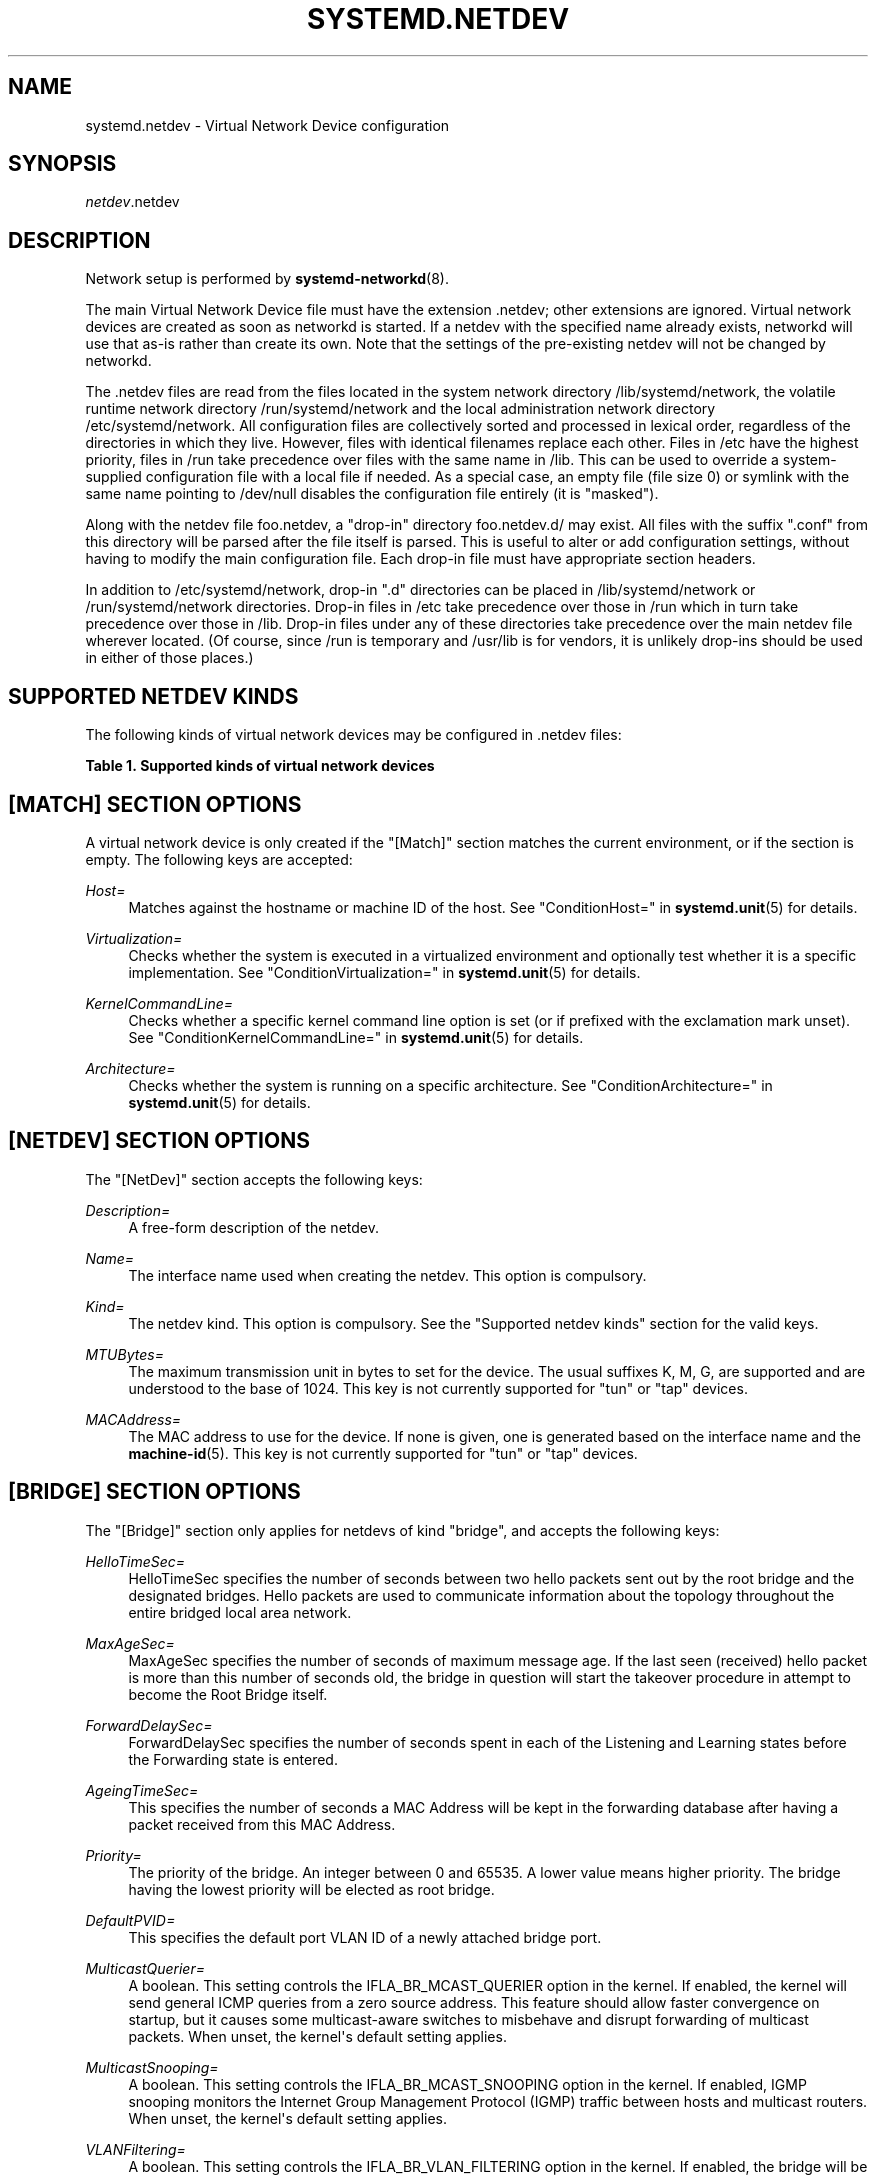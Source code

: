 '\" t
.TH "SYSTEMD\&.NETDEV" "5" "" "systemd 232" "systemd.network"
.\" -----------------------------------------------------------------
.\" * Define some portability stuff
.\" -----------------------------------------------------------------
.\" ~~~~~~~~~~~~~~~~~~~~~~~~~~~~~~~~~~~~~~~~~~~~~~~~~~~~~~~~~~~~~~~~~
.\" http://bugs.debian.org/507673
.\" http://lists.gnu.org/archive/html/groff/2009-02/msg00013.html
.\" ~~~~~~~~~~~~~~~~~~~~~~~~~~~~~~~~~~~~~~~~~~~~~~~~~~~~~~~~~~~~~~~~~
.ie \n(.g .ds Aq \(aq
.el       .ds Aq '
.\" -----------------------------------------------------------------
.\" * set default formatting
.\" -----------------------------------------------------------------
.\" disable hyphenation
.nh
.\" disable justification (adjust text to left margin only)
.ad l
.\" -----------------------------------------------------------------
.\" * MAIN CONTENT STARTS HERE *
.\" -----------------------------------------------------------------
.SH "NAME"
systemd.netdev \- Virtual Network Device configuration
.SH "SYNOPSIS"
.PP
\fInetdev\fR\&.netdev
.SH "DESCRIPTION"
.PP
Network setup is performed by
\fBsystemd-networkd\fR(8)\&.
.PP
The main Virtual Network Device file must have the extension
\&.netdev; other extensions are ignored\&. Virtual network devices are created as soon as networkd is started\&. If a netdev with the specified name already exists, networkd will use that as\-is rather than create its own\&. Note that the settings of the pre\-existing netdev will not be changed by networkd\&.
.PP
The
\&.netdev
files are read from the files located in the system network directory
/lib/systemd/network, the volatile runtime network directory
/run/systemd/network
and the local administration network directory
/etc/systemd/network\&. All configuration files are collectively sorted and processed in lexical order, regardless of the directories in which they live\&. However, files with identical filenames replace each other\&. Files in
/etc
have the highest priority, files in
/run
take precedence over files with the same name in
/lib\&. This can be used to override a system\-supplied configuration file with a local file if needed\&. As a special case, an empty file (file size 0) or symlink with the same name pointing to
/dev/null
disables the configuration file entirely (it is "masked")\&.
.PP
Along with the netdev file
foo\&.netdev, a "drop\-in" directory
foo\&.netdev\&.d/
may exist\&. All files with the suffix
"\&.conf"
from this directory will be parsed after the file itself is parsed\&. This is useful to alter or add configuration settings, without having to modify the main configuration file\&. Each drop\-in file must have appropriate section headers\&.
.PP
In addition to
/etc/systemd/network, drop\-in
"\&.d"
directories can be placed in
/lib/systemd/network
or
/run/systemd/network
directories\&. Drop\-in files in
/etc
take precedence over those in
/run
which in turn take precedence over those in
/lib\&. Drop\-in files under any of these directories take precedence over the main netdev file wherever located\&. (Of course, since
/run
is temporary and
/usr/lib
is for vendors, it is unlikely drop\-ins should be used in either of those places\&.)
.SH "SUPPORTED NETDEV KINDS"
.PP
The following kinds of virtual network devices may be configured in
\&.netdev
files:
.sp
.it 1 an-trap
.nr an-no-space-flag 1
.nr an-break-flag 1
.br
.B Table\ \&1.\ \&Supported kinds of virtual network devices
.TS
allbox tab(:);
lB lB.
T{
Kind
T}:T{
Description
T}
.T&
l l
l l
l l
l l
l l
l l
l l
l l
l l
l l
l l
l l
l l
l l
l l
l l
l l
l l
l l
l l
l l
l l.
T{
\fIbond\fR
T}:T{
A bond device is an aggregation of all its slave devices\&. See \m[blue]\fBLinux Ethernet Bonding Driver HOWTO\fR\m[]\&\s-2\u[1]\d\s+2 for details\&.Local configuration
T}
T{
\fIbridge\fR
T}:T{
A bridge device is a software switch, and each of its slave devices and the bridge itself are ports of the switch\&.
T}
T{
\fIdummy\fR
T}:T{
A dummy device drops all packets sent to it\&.
T}
T{
\fIgre\fR
T}:T{
A Level 3 GRE tunnel over IPv4\&. See \m[blue]\fBRFC 2784\fR\m[]\&\s-2\u[2]\d\s+2 for details\&.
T}
T{
\fIgretap\fR
T}:T{
A Level 2 GRE tunnel over IPv4\&.
T}
T{
\fIip6gre\fR
T}:T{
A Level 3 GRE tunnel over IPv6\&.
T}
T{
\fIip6tnl\fR
T}:T{
An IPv4 or IPv6 tunnel over IPv6
T}
T{
\fIip6gretap\fR
T}:T{
A Level 2 GRE tunnel over IPv6\&.
T}
T{
\fIipip\fR
T}:T{
An IPv4 over IPv4 tunnel\&.
T}
T{
\fIipvlan\fR
T}:T{
An ipvlan device is a stacked device which receives packets from its underlying device based on IP address filtering\&.
T}
T{
\fImacvlan\fR
T}:T{
A macvlan device is a stacked device which receives packets from its underlying device based on MAC address filtering\&.
T}
T{
\fImacvtap\fR
T}:T{
A macvtap device is a stacked device which receives packets from its underlying device based on MAC address filtering\&.
T}
T{
\fIsit\fR
T}:T{
An IPv6 over IPv4 tunnel\&.
T}
T{
\fItap\fR
T}:T{
A persistent Level 2 tunnel between a network device and a device node\&.
T}
T{
\fItun\fR
T}:T{
A persistent Level 3 tunnel between a network device and a device node\&.
T}
T{
\fIveth\fR
T}:T{
An Ethernet tunnel between a pair of network devices\&.
T}
T{
\fIvlan\fR
T}:T{
A VLAN is a stacked device which receives packets from its underlying device based on VLAN tagging\&. See \m[blue]\fBIEEE 802\&.1Q\fR\m[]\&\s-2\u[3]\d\s+2 for details\&.
T}
T{
\fIvti\fR
T}:T{
An IPv4 over IPSec tunnel\&.
T}
T{
\fIvti6\fR
T}:T{
An IPv6 over IPSec tunnel\&.
T}
T{
\fIvxlan\fR
T}:T{
A virtual extensible LAN (vxlan), for connecting Cloud computing deployments\&.
T}
T{
\fIvrf\fR
T}:T{
A Virtual Routing and Forwarding (\m[blue]\fBVRF\fR\m[]\&\s-2\u[4]\d\s+2) interface to create separate routing and forwarding domains\&.
T}
T{
\fIvcan\fR
T}:T{
The virtual CAN driver (vcan)\&. Similar to the network loopback devices, vcan offers a virtual local CAN interface\&.
T}
.TE
.sp 1
.SH "[MATCH] SECTION OPTIONS"
.PP
A virtual network device is only created if the
"[Match]"
section matches the current environment, or if the section is empty\&. The following keys are accepted:
.PP
\fIHost=\fR
.RS 4
Matches against the hostname or machine ID of the host\&. See
"ConditionHost="
in
\fBsystemd.unit\fR(5)
for details\&.
.RE
.PP
\fIVirtualization=\fR
.RS 4
Checks whether the system is executed in a virtualized environment and optionally test whether it is a specific implementation\&. See
"ConditionVirtualization="
in
\fBsystemd.unit\fR(5)
for details\&.
.RE
.PP
\fIKernelCommandLine=\fR
.RS 4
Checks whether a specific kernel command line option is set (or if prefixed with the exclamation mark unset)\&. See
"ConditionKernelCommandLine="
in
\fBsystemd.unit\fR(5)
for details\&.
.RE
.PP
\fIArchitecture=\fR
.RS 4
Checks whether the system is running on a specific architecture\&. See
"ConditionArchitecture="
in
\fBsystemd.unit\fR(5)
for details\&.
.RE
.SH "[NETDEV] SECTION OPTIONS"
.PP
The
"[NetDev]"
section accepts the following keys:
.PP
\fIDescription=\fR
.RS 4
A free\-form description of the netdev\&.
.RE
.PP
\fIName=\fR
.RS 4
The interface name used when creating the netdev\&. This option is compulsory\&.
.RE
.PP
\fIKind=\fR
.RS 4
The netdev kind\&. This option is compulsory\&. See the
"Supported netdev kinds"
section for the valid keys\&.
.RE
.PP
\fIMTUBytes=\fR
.RS 4
The maximum transmission unit in bytes to set for the device\&. The usual suffixes K, M, G, are supported and are understood to the base of 1024\&. This key is not currently supported for
"tun"
or
"tap"
devices\&.
.RE
.PP
\fIMACAddress=\fR
.RS 4
The MAC address to use for the device\&. If none is given, one is generated based on the interface name and the
\fBmachine-id\fR(5)\&. This key is not currently supported for
"tun"
or
"tap"
devices\&.
.RE
.SH "[BRIDGE] SECTION OPTIONS"
.PP
The
"[Bridge]"
section only applies for netdevs of kind
"bridge", and accepts the following keys:
.PP
\fIHelloTimeSec=\fR
.RS 4
HelloTimeSec specifies the number of seconds between two hello packets sent out by the root bridge and the designated bridges\&. Hello packets are used to communicate information about the topology throughout the entire bridged local area network\&.
.RE
.PP
\fIMaxAgeSec=\fR
.RS 4
MaxAgeSec specifies the number of seconds of maximum message age\&. If the last seen (received) hello packet is more than this number of seconds old, the bridge in question will start the takeover procedure in attempt to become the Root Bridge itself\&.
.RE
.PP
\fIForwardDelaySec=\fR
.RS 4
ForwardDelaySec specifies the number of seconds spent in each of the Listening and Learning states before the Forwarding state is entered\&.
.RE
.PP
\fIAgeingTimeSec=\fR
.RS 4
This specifies the number of seconds a MAC Address will be kept in the forwarding database after having a packet received from this MAC Address\&.
.RE
.PP
\fIPriority=\fR
.RS 4
The priority of the bridge\&. An integer between 0 and 65535\&. A lower value means higher priority\&. The bridge having the lowest priority will be elected as root bridge\&.
.RE
.PP
\fIDefaultPVID=\fR
.RS 4
This specifies the default port VLAN ID of a newly attached bridge port\&.
.RE
.PP
\fIMulticastQuerier=\fR
.RS 4
A boolean\&. This setting controls the IFLA_BR_MCAST_QUERIER option in the kernel\&. If enabled, the kernel will send general ICMP queries from a zero source address\&. This feature should allow faster convergence on startup, but it causes some multicast\-aware switches to misbehave and disrupt forwarding of multicast packets\&. When unset, the kernel\*(Aqs default setting applies\&.
.RE
.PP
\fIMulticastSnooping=\fR
.RS 4
A boolean\&. This setting controls the IFLA_BR_MCAST_SNOOPING option in the kernel\&. If enabled, IGMP snooping monitors the Internet Group Management Protocol (IGMP) traffic between hosts and multicast routers\&. When unset, the kernel\*(Aqs default setting applies\&.
.RE
.PP
\fIVLANFiltering=\fR
.RS 4
A boolean\&. This setting controls the IFLA_BR_VLAN_FILTERING option in the kernel\&. If enabled, the bridge will be started in VLAN\-filtering mode\&. When unset, the kernel\*(Aqs default setting applies\&.
.RE
.PP
\fISTP=\fR
.RS 4
A boolean\&. This enables the bridge\*(Aqs Spanning Tree Protocol (STP)\&. When unset, the kernel\*(Aqs default setting applies\&.
.RE
.SH "[VLAN] SECTION OPTIONS"
.PP
The
"[VLAN]"
section only applies for netdevs of kind
"vlan", and accepts the following key:
.PP
\fIId=\fR
.RS 4
The VLAN ID to use\&. An integer in the range 0\(en4094\&. This option is compulsory\&.
.RE
.SH "[MACVLAN] SECTION OPTIONS"
.PP
The
"[MACVLAN]"
section only applies for netdevs of kind
"macvlan", and accepts the following key:
.PP
\fIMode=\fR
.RS 4
The MACVLAN mode to use\&. The supported options are
"private",
"vepa",
"bridge", and
"passthru"\&.
.RE
.SH "[MACVTAP] SECTION OPTIONS"
.PP
The
"[MACVTAP]"
section applies for netdevs of kind
"macvtap"
and accepts the same key as
"[MACVLAN]"\&.
.SH "[IPVLAN] SECTION OPTIONS"
.PP
The
"[IPVLAN]"
section only applies for netdevs of kind
"ipvlan", and accepts the following key:
.PP
\fIMode=\fR
.RS 4
The IPVLAN mode to use\&. The supported options are
"L2"
and
"L3"\&.
.RE
.SH "[VXLAN] SECTION OPTIONS"
.PP
The
"[VXLAN]"
section only applies for netdevs of kind
"vxlan", and accepts the following keys:
.PP
\fIId=\fR
.RS 4
The VXLAN ID to use\&.
.RE
.PP
\fIGroup=\fR
.RS 4
An assigned multicast group IP address\&.
.RE
.PP
\fITOS=\fR
.RS 4
The Type Of Service byte value for a vxlan interface\&.
.RE
.PP
\fITTL=\fR
.RS 4
A fixed Time To Live N on Virtual eXtensible Local Area Network packets\&. N is a number in the range 1\(en255\&. 0 is a special value meaning that packets inherit the TTL value\&.
.RE
.PP
\fIMacLearning=\fR
.RS 4
A boolean\&. When true, enables dynamic MAC learning to discover remote MAC addresses\&.
.RE
.PP
\fIFDBAgeingSec=\fR
.RS 4
The lifetime of Forwarding Database entry learnt by the kernel, in seconds\&.
.RE
.PP
\fIMaximumFDBEntries=\fR
.RS 4
Configures maximum number of FDB entries\&.
.RE
.PP
\fIARPProxy=\fR
.RS 4
A boolean\&. When true, enables ARP proxying\&.
.RE
.PP
\fIL2MissNotification=\fR
.RS 4
A boolean\&. When true, enables netlink LLADDR miss notifications\&.
.RE
.PP
\fIL3MissNotification=\fR
.RS 4
A boolean\&. When true, enables netlink IP address miss notifications\&.
.RE
.PP
\fIRouteShortCircuit=\fR
.RS 4
A boolean\&. When true, route short circuiting is turned on\&.
.RE
.PP
\fIUDPChecksum=\fR
.RS 4
A boolean\&. When true, transmitting UDP checksums when doing VXLAN/IPv4 is turned on\&.
.RE
.PP
\fIUDP6ZeroChecksumTx=\fR
.RS 4
A boolean\&. When true, sending zero checksums in VXLAN/IPv6 is turned on\&.
.RE
.PP
\fIUDP6ZeroChecksumRx=\fR
.RS 4
A boolean\&. When true, receiving zero checksums in VXLAN/IPv6 is turned on\&.
.RE
.PP
\fIRemoteChecksumTx=\fR
.RS 4
A boolean\&. When true, remote transmit checksum offload of VXLAN is turned on\&.
.RE
.PP
\fIRemoteChecksumRx=\fR
.RS 4
A boolean\&. When true, remote receive checksum offload in VXLAN is turned on\&.
.RE
.PP
\fIGroupPolicyExtension=\fR
.RS 4
A boolean\&. When true, it enables Group Policy VXLAN extension security label mechanism across network peers based on VXLAN\&. For details about the Group Policy VXLAN, see the
\m[blue]\fBVXLAN Group Policy\fR\m[]\&\s-2\u[5]\d\s+2
document\&. Defaults to false\&.
.RE
.PP
\fIDestinationPort=\fR
.RS 4
Configures the default destination UDP port on a per\-device basis\&. If destination port is not specified then Linux kernel default will be used\&. Set destination port 4789 to get the IANA assigned value, and destination port 0 to get default values\&.
.RE
.PP
\fIPortRange=\fR
.RS 4
Configures VXLAN port range\&. VXLAN bases source UDP port based on flow to help the receiver to be able to load balance based on outer header flow\&. It restricts the port range to the normal UDP local ports, and allows overriding via configuration\&.
.RE
.SH "[TUNNEL] SECTION OPTIONS"
.PP
The
"[Tunnel]"
section only applies for netdevs of kind
"ipip",
"sit",
"gre",
"gretap",
"ip6gre",
"ip6gretap",
"vti",
"vti6", and
"ip6tnl"
and accepts the following keys:
.PP
\fILocal=\fR
.RS 4
A static local address for tunneled packets\&. It must be an address on another interface of this host\&.
.RE
.PP
\fIRemote=\fR
.RS 4
The remote endpoint of the tunnel\&.
.RE
.PP
\fITOS=\fR
.RS 4
The Type Of Service byte value for a tunnel interface\&. For details about the TOS, see the
\m[blue]\fBType of Service in the Internet Protocol Suite\fR\m[]\&\s-2\u[6]\d\s+2
document\&.
.RE
.PP
\fITTL=\fR
.RS 4
A fixed Time To Live N on tunneled packets\&. N is a number in the range 1\(en255\&. 0 is a special value meaning that packets inherit the TTL value\&. The default value for IPv4 tunnels is: inherit\&. The default value for IPv6 tunnels is 64\&.
.RE
.PP
\fIDiscoverPathMTU=\fR
.RS 4
A boolean\&. When true, enables Path MTU Discovery on the tunnel\&.
.RE
.PP
\fIIPv6FlowLabel=\fR
.RS 4
Configures the 20\-bit flow label (see
\m[blue]\fBRFC 6437\fR\m[]\&\s-2\u[7]\d\s+2) field in the IPv6 header (see
\m[blue]\fBRFC 2460\fR\m[]\&\s-2\u[8]\d\s+2), which is used by a node to label packets of a flow\&. It is only used for IPv6 tunnels\&. A flow label of zero is used to indicate packets that have not been labeled\&. It can be configured to a value in the range 0\(en0xFFFFF, or be set to
"inherit", in which case the original flowlabel is used\&.
.RE
.PP
\fICopyDSCP=\fR
.RS 4
A boolean\&. When true, the Differentiated Service Code Point (DSCP) field will be copied to the inner header from outer header during the decapsulation of an IPv6 tunnel packet\&. DSCP is a field in an IP packet that enables different levels of service to be assigned to network traffic\&. Defaults to
"no"\&.
.RE
.PP
\fIEncapsulationLimit=\fR
.RS 4
The Tunnel Encapsulation Limit option specifies how many additional levels of encapsulation are permitted to be prepended to the packet\&. For example, a Tunnel Encapsulation Limit option containing a limit value of zero means that a packet carrying that option may not enter another tunnel before exiting the current tunnel\&. (see
\m[blue]\fBRFC 2473\fR\m[]\&\s-2\u[9]\d\s+2)\&. The valid range is 0\(en255 and
"none"\&. Defaults to 4\&.
.RE
.PP
\fIKey=\fR
.RS 4
The
\fIKey=\fR
parameter specifies the same key to use in both directions (\fIInputKey=\fR
and
\fIOutputKey=\fR)\&. The
\fIKey=\fR
is either a number or an IPv4 address\-like dotted quad\&. It is used as mark\-configured SAD/SPD entry as part of the lookup key (both in data and control path) in ip xfrm (framework used to implement IPsec protocol)\&. See
\m[blue]\fBip\-xfrm \(em transform configuration\fR\m[]\&\s-2\u[10]\d\s+2
for details\&. It is only used for VTI/VTI6 tunnels\&.
.RE
.PP
\fIInputKey=\fR
.RS 4
The
\fIInputKey=\fR
parameter specifies the key to use for input\&. The format is same as
\fIKey=\fR\&. It is only used for VTI/VTI6 tunnels\&.
.RE
.PP
\fIOutputKey=\fR
.RS 4
The
\fIOutputKey=\fR
parameter specifies the key to use for output\&. The format is same as
\fIKey=\fR\&. It is only used for VTI/VTI6 tunnels\&.
.RE
.PP
\fIMode=\fR
.RS 4
An
"ip6tnl"
tunnel can be in one of three modes
"ip6ip6"
for IPv6 over IPv6,
"ipip6"
for IPv4 over IPv6 or
"any"
for either\&.
.RE
.SH "[PEER] SECTION OPTIONS"
.PP
The
"[Peer]"
section only applies for netdevs of kind
"veth"
and accepts the following keys:
.PP
\fIName=\fR
.RS 4
The interface name used when creating the netdev\&. This option is compulsory\&.
.RE
.PP
\fIMACAddress=\fR
.RS 4
The peer MACAddress, if not set, it is generated in the same way as the MAC address of the main interface\&.
.RE
.SH "[TUN] SECTION OPTIONS"
.PP
The
"[Tun]"
section only applies for netdevs of kind
"tun", and accepts the following keys:
.PP
\fIOneQueue=\fR
.RS 4
Takes a boolean argument\&. Configures whether all packets are queued at the device (enabled), or a fixed number of packets are queued at the device and the rest at the
"qdisc"\&. Defaults to
"no"\&.
.RE
.PP
\fIMultiQueue=\fR
.RS 4
Takes a boolean argument\&. Configures whether to use multiple file descriptors (queues) to parallelize packets sending and receiving\&. Defaults to
"no"\&.
.RE
.PP
\fIPacketInfo=\fR
.RS 4
Takes a boolean argument\&. Configures whether packets should be prepended with four extra bytes (two flag bytes and two protocol bytes)\&. If disabled, it indicates that the packets will be pure IP packets\&. Defaults to
"no"\&.
.RE
.PP
\fIVNetHeader=\fR
.RS 4
Takes a boolean argument\&. Configures IFF_VNET_HDR flag for a tap device\&. It allows sending and receiving larger Generic Segmentation Offload (GSO) packets\&. This may increase throughput significantly\&. Defaults to
"no"\&.
.RE
.PP
\fIUser=\fR
.RS 4
User to grant access to the
/dev/net/tun
device\&.
.RE
.PP
\fIGroup=\fR
.RS 4
Group to grant access to the
/dev/net/tun
device\&.
.RE
.SH "[TAP] SECTION OPTIONS"
.PP
The
"[Tap]"
section only applies for netdevs of kind
"tap", and accepts the same keys as the
"[Tun]"
section\&.
.SH "[BOND] SECTION OPTIONS"
.PP
The
"[Bond]"
section accepts the following key:
.PP
\fIMode=\fR
.RS 4
Specifies one of the bonding policies\&. The default is
"balance\-rr"
(round robin)\&. Possible values are
"balance\-rr",
"active\-backup",
"balance\-xor",
"broadcast",
"802\&.3ad",
"balance\-tlb", and
"balance\-alb"\&.
.RE
.PP
\fITransmitHashPolicy=\fR
.RS 4
Selects the transmit hash policy to use for slave selection in balance\-xor, 802\&.3ad, and tlb modes\&. Possible values are
"layer2",
"layer3+4",
"layer2+3",
"encap2+3", and
"encap3+4"\&.
.RE
.PP
\fILACPTransmitRate=\fR
.RS 4
Specifies the rate with which link partner transmits Link Aggregation Control Protocol Data Unit packets in 802\&.3ad mode\&. Possible values are
"slow", which requests partner to transmit LACPDUs every 30 seconds, and
"fast", which requests partner to transmit LACPDUs every second\&. The default value is
"slow"\&.
.RE
.PP
\fIMIIMonitorSec=\fR
.RS 4
Specifies the frequency that Media Independent Interface link monitoring will occur\&. A value of zero disables MII link monitoring\&. This value is rounded down to the nearest millisecond\&. The default value is 0\&.
.RE
.PP
\fIUpDelaySec=\fR
.RS 4
Specifies the delay before a link is enabled after a link up status has been detected\&. This value is rounded down to a multiple of MIIMonitorSec\&. The default value is 0\&.
.RE
.PP
\fIDownDelaySec=\fR
.RS 4
Specifies the delay before a link is disabled after a link down status has been detected\&. This value is rounded down to a multiple of MIIMonitorSec\&. The default value is 0\&.
.RE
.PP
\fILearnPacketIntervalSec=\fR
.RS 4
Specifies the number of seconds between instances where the bonding driver sends learning packets to each slave peer switch\&. The valid range is 1\(en0x7fffffff; the default value is 1\&. This option has an effect only for the balance\-tlb and balance\-alb modes\&.
.RE
.PP
\fIAdSelect=\fR
.RS 4
Specifies the 802\&.3ad aggregation selection logic to use\&. Possible values are
"stable",
"bandwidth"
and
"count"\&.
.RE
.PP
\fIFailOverMACPolicy=\fR
.RS 4
Specifies whether the active\-backup mode should set all slaves to the same MAC address at the time of enslavement or, when enabled, to perform special handling of the bond\*(Aqs MAC address in accordance with the selected policy\&. The default policy is none\&. Possible values are
"none",
"active"
and
"follow"\&.
.RE
.PP
\fIARPValidate=\fR
.RS 4
Specifies whether or not ARP probes and replies should be validated in any mode that supports ARP monitoring, or whether non\-ARP traffic should be filtered (disregarded) for link monitoring purposes\&. Possible values are
"none",
"active",
"backup"
and
"all"\&.
.RE
.PP
\fIARPIntervalSec=\fR
.RS 4
Specifies the ARP link monitoring frequency in milliseconds\&. A value of 0 disables ARP monitoring\&. The default value is 0\&.
.RE
.PP
\fIARPIPTargets=\fR
.RS 4
Specifies the IP addresses to use as ARP monitoring peers when ARPIntervalSec is greater than 0\&. These are the targets of the ARP request sent to determine the health of the link to the targets\&. Specify these values in IPv4 dotted decimal format\&. At least one IP address must be given for ARP monitoring to function\&. The maximum number of targets that can be specified is 16\&. The default value is no IP addresses\&.
.RE
.PP
\fIARPAllTargets=\fR
.RS 4
Specifies the quantity of ARPIPTargets that must be reachable in order for the ARP monitor to consider a slave as being up\&. This option affects only active\-backup mode for slaves with ARPValidate enabled\&. Possible values are
"any"
and
"all"\&.
.RE
.PP
\fIPrimaryReselectPolicy=\fR
.RS 4
Specifies the reselection policy for the primary slave\&. This affects how the primary slave is chosen to become the active slave when failure of the active slave or recovery of the primary slave occurs\&. This option is designed to prevent flip\-flopping between the primary slave and other slaves\&. Possible values are
"always",
"better"
and
"failure"\&.
.RE
.PP
\fIResendIGMP=\fR
.RS 4
Specifies the number of IGMP membership reports to be issued after a failover event\&. One membership report is issued immediately after the failover, subsequent packets are sent in each 200ms interval\&. The valid range is 0\(en255\&. Defaults to 1\&. A value of 0 prevents the IGMP membership report from being issued in response to the failover event\&.
.RE
.PP
\fIPacketsPerSlave=\fR
.RS 4
Specify the number of packets to transmit through a slave before moving to the next one\&. When set to 0, then a slave is chosen at random\&. The valid range is 0\(en65535\&. Defaults to 1\&. This option only has effect when in balance\-rr mode\&.
.RE
.PP
\fIGratuitousARP=\fR
.RS 4
Specify the number of peer notifications (gratuitous ARPs and unsolicited IPv6 Neighbor Advertisements) to be issued after a failover event\&. As soon as the link is up on the new slave, a peer notification is sent on the bonding device and each VLAN sub\-device\&. This is repeated at each link monitor interval (ARPIntervalSec or MIIMonitorSec, whichever is active) if the number is greater than 1\&. The valid range is 0\(en255\&. The default value is 1\&. These options affect only the active\-backup mode\&.
.RE
.PP
\fIAllSlavesActive=\fR
.RS 4
A boolean\&. Specifies that duplicate frames (received on inactive ports) should be dropped when false, or delivered when true\&. Normally, bonding will drop duplicate frames (received on inactive ports), which is desirable for most users\&. But there are some times it is nice to allow duplicate frames to be delivered\&. The default value is false (drop duplicate frames received on inactive ports)\&.
.RE
.PP
\fIMinLinks=\fR
.RS 4
Specifies the minimum number of links that must be active before asserting carrier\&. The default value is 0\&.
.RE
.PP
For more detail information see
\m[blue]\fBLinux Ethernet Bonding Driver HOWTO\fR\m[]\&\s-2\u[1]\d\s+2
.SH "EXAMPLE"
.PP
\fBExample\ \&1.\ \&/etc/systemd/network/25\-bridge\&.netdev\fR
.sp
.if n \{\
.RS 4
.\}
.nf
[NetDev]
Name=bridge0
Kind=bridge
.fi
.if n \{\
.RE
.\}
.PP
\fBExample\ \&2.\ \&/etc/systemd/network/25\-vlan1\&.netdev\fR
.sp
.if n \{\
.RS 4
.\}
.nf
[Match]
Virtualization=no

[NetDev]
Name=vlan1
Kind=vlan

[VLAN]
Id=1
.fi
.if n \{\
.RE
.\}
.PP
\fBExample\ \&3.\ \&/etc/systemd/network/25\-ipip\&.netdev\fR
.sp
.if n \{\
.RS 4
.\}
.nf
[NetDev]
Name=ipip\-tun
Kind=ipip
MTUBytes=1480

[Tunnel]
Local=192\&.168\&.223\&.238
Remote=192\&.169\&.224\&.239
TTL=64
.fi
.if n \{\
.RE
.\}
.PP
\fBExample\ \&4.\ \&/etc/systemd/network/25\-tap\&.netdev\fR
.sp
.if n \{\
.RS 4
.\}
.nf
[NetDev]
Name=tap\-test
Kind=tap

[Tap]
MultiQueue=true
PacketInfo=true
.fi
.if n \{\
.RE
.\}
.PP
\fBExample\ \&5.\ \&/etc/systemd/network/25\-sit\&.netdev\fR
.sp
.if n \{\
.RS 4
.\}
.nf
[NetDev]
Name=sit\-tun
Kind=sit
MTUBytes=1480

[Tunnel]
Local=10\&.65\&.223\&.238
Remote=10\&.65\&.223\&.239
.fi
.if n \{\
.RE
.\}
.PP
\fBExample\ \&6.\ \&/etc/systemd/network/25\-gre\&.netdev\fR
.sp
.if n \{\
.RS 4
.\}
.nf
[NetDev]
Name=gre\-tun
Kind=gre
MTUBytes=1480

[Tunnel]
Local=10\&.65\&.223\&.238
Remote=10\&.65\&.223\&.239
.fi
.if n \{\
.RE
.\}
.PP
\fBExample\ \&7.\ \&/etc/systemd/network/25\-vti\&.netdev\fR
.sp
.if n \{\
.RS 4
.\}
.nf
[NetDev]
Name=vti\-tun
Kind=vti
MTUBytes=1480

[Tunnel]
Local=10\&.65\&.223\&.238
Remote=10\&.65\&.223\&.239
.fi
.if n \{\
.RE
.\}
.PP
\fBExample\ \&8.\ \&/etc/systemd/network/25\-veth\&.netdev\fR
.sp
.if n \{\
.RS 4
.\}
.nf
[NetDev]
Name=veth\-test
Kind=veth

[Peer]
Name=veth\-peer
.fi
.if n \{\
.RE
.\}
.PP
\fBExample\ \&9.\ \&/etc/systemd/network/25\-bond\&.netdev\fR
.sp
.if n \{\
.RS 4
.\}
.nf
[NetDev]
Name=bond1
Kind=bond

[Bond]
Mode=802\&.3ad
TransmitHashPolicy=layer3+4
MIIMonitorSec=1s
LACPTransmitRate=fast
.fi
.if n \{\
.RE
.\}
.PP
\fBExample\ \&10.\ \&/etc/systemd/network/25\-dummy\&.netdev\fR
.sp
.if n \{\
.RS 4
.\}
.nf
[NetDev]
Name=dummy\-test
Kind=dummy
MACAddress=12:34:56:78:9a:bc
.fi
.if n \{\
.RE
.\}
.PP
\fBExample\ \&11.\ \&/etc/systemd/network/25\-vrf\&.netdev\fR
.PP
Create a VRF interface with table 42\&.
.sp
.if n \{\
.RS 4
.\}
.nf
[NetDev]
Name=vrf\-test
Kind=vrf

[VRF]
TableId=42
.fi
.if n \{\
.RE
.\}
.SH "SEE ALSO"
.PP
\fBsystemd\fR(1),
\fBsystemd-networkd\fR(8),
\fBsystemd.link\fR(5),
\fBsystemd.network\fR(5)
.SH "NOTES"
.IP " 1." 4
Linux Ethernet Bonding Driver HOWTO
.RS 4
\%https://www.kernel.org/doc/Documentation/networking/bonding.txt
.RE
.IP " 2." 4
RFC 2784
.RS 4
\%https://tools.ietf.org/html/rfc2784
.RE
.IP " 3." 4
IEEE 802.1Q
.RS 4
\%http://www.ieee802.org/1/pages/802.1Q.html
.RE
.IP " 4." 4
VRF
.RS 4
\%https://www.kernel.org/doc/Documentation/networking/vrf.txt
.RE
.IP " 5." 4
VXLAN Group Policy
.RS 4
\%https://tools.ietf.org/html/draft-smith-vxlan-group-policy
.RE
.IP " 6." 4
Type of Service in the Internet Protocol Suite
.RS 4
\%http://tools.ietf.org/html/rfc1349
.RE
.IP " 7." 4
RFC 6437
.RS 4
\%https://tools.ietf.org/html/rfc6437
.RE
.IP " 8." 4
RFC 2460
.RS 4
\%https://tools.ietf.org/html/rfc2460
.RE
.IP " 9." 4
RFC 2473
.RS 4
\%https://tools.ietf.org/html/rfc2473#section-4.1.1
.RE
.IP "10." 4
ip-xfrm \(em transform configuration
.RS 4
\%http://man7.org/linux/man-pages/man8/ip-xfrm.8.html
.RE
